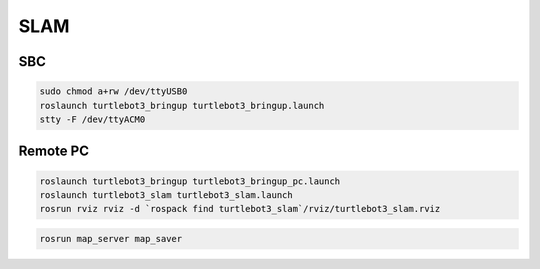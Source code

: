 SLAM
====


.. youtube:: lkW4-dG2BCY

.. raw:: html

  <iframe width="640" height="360" src="https://www.youtube.com/embed/lkW4-dG2BCY" frameborder="0" allowfullscreen></iframe>

SBC
---

.. code-block:: bash

  sudo chmod a+rw /dev/ttyUSB0
  roslaunch turtlebot3_bringup turtlebot3_bringup.launch
  stty -F /dev/ttyACM0

Remote PC
---------

.. code-block:: bash

  roslaunch turtlebot3_bringup turtlebot3_bringup_pc.launch
  roslaunch turtlebot3_slam turtlebot3_slam.launch
  rosrun rviz rviz -d `rospack find turtlebot3_slam`/rviz/turtlebot3_slam.rviz

.. code-block:: bash

  rosrun map_server map_saver

.. code-block:: bash
  roslaunch turtlebot3_navigation turtlebot3_navigation.launch
  rosrun rviz rviz -d `rospack find turtlebot3_navigation`/rviz/turtlebot3_nav.rviz
